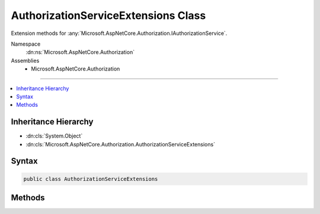 

AuthorizationServiceExtensions Class
====================================






Extension methods for :any:`Microsoft.AspNetCore.Authorization.IAuthorizationService`\.


Namespace
    :dn:ns:`Microsoft.AspNetCore.Authorization`
Assemblies
    * Microsoft.AspNetCore.Authorization

----

.. contents::
   :local:



Inheritance Hierarchy
---------------------


* :dn:cls:`System.Object`
* :dn:cls:`Microsoft.AspNetCore.Authorization.AuthorizationServiceExtensions`








Syntax
------

.. code-block:: csharp

    public class AuthorizationServiceExtensions








.. dn:class:: Microsoft.AspNetCore.Authorization.AuthorizationServiceExtensions
    :hidden:

.. dn:class:: Microsoft.AspNetCore.Authorization.AuthorizationServiceExtensions

Methods
-------

.. dn:class:: Microsoft.AspNetCore.Authorization.AuthorizationServiceExtensions
    :noindex:
    :hidden:

    
    .. dn:method:: Microsoft.AspNetCore.Authorization.AuthorizationServiceExtensions.AuthorizeAsync(Microsoft.AspNetCore.Authorization.IAuthorizationService, System.Security.Claims.ClaimsPrincipal, Microsoft.AspNetCore.Authorization.AuthorizationPolicy)
    
        
    
        
        Checks if a user meets a specific authorization policy against the specified resource.
    
        
    
        
        :param service: The :any:`Microsoft.AspNetCore.Authorization.IAuthorizationService` providing authorization.
        
        :type service: Microsoft.AspNetCore.Authorization.IAuthorizationService
    
        
        :param user: The user to evaluate the policy against.
        
        :type user: System.Security.Claims.ClaimsPrincipal
    
        
        :param policy: The policy to evaluate.
        
        :type policy: Microsoft.AspNetCore.Authorization.AuthorizationPolicy
        :rtype: System.Threading.Tasks.Task<System.Threading.Tasks.Task`1>{System.Boolean<System.Boolean>}
        :return: 
            A flag indicating whether policy evaluation has succeeded or failed.
            This value is <returns>true</returns> when the user fulfills the policy, otherwise <returns>false</returns>.
    
        
        .. code-block:: csharp
    
            public static Task<bool> AuthorizeAsync(this IAuthorizationService service, ClaimsPrincipal user, AuthorizationPolicy policy)
    
    .. dn:method:: Microsoft.AspNetCore.Authorization.AuthorizationServiceExtensions.AuthorizeAsync(Microsoft.AspNetCore.Authorization.IAuthorizationService, System.Security.Claims.ClaimsPrincipal, System.Object, Microsoft.AspNetCore.Authorization.AuthorizationPolicy)
    
        
    
        
        Checks if a user meets a specific authorization policy against the specified resource.
    
        
    
        
        :param service: The :any:`Microsoft.AspNetCore.Authorization.IAuthorizationService` providing authorization.
        
        :type service: Microsoft.AspNetCore.Authorization.IAuthorizationService
    
        
        :param user: The user to evaluate the policy against.
        
        :type user: System.Security.Claims.ClaimsPrincipal
    
        
        :param resource: The resource to evaluate the policy against.
        
        :type resource: System.Object
    
        
        :param policy: The policy to evaluate.
        
        :type policy: Microsoft.AspNetCore.Authorization.AuthorizationPolicy
        :rtype: System.Threading.Tasks.Task<System.Threading.Tasks.Task`1>{System.Boolean<System.Boolean>}
        :return: 
            A flag indicating whether policy evaluation has succeeded or failed.
            This value is <returns>true</returns> when the user fulfills the policy, otherwise <returns>false</returns>.
    
        
        .. code-block:: csharp
    
            public static Task<bool> AuthorizeAsync(this IAuthorizationService service, ClaimsPrincipal user, object resource, AuthorizationPolicy policy)
    
    .. dn:method:: Microsoft.AspNetCore.Authorization.AuthorizationServiceExtensions.AuthorizeAsync(Microsoft.AspNetCore.Authorization.IAuthorizationService, System.Security.Claims.ClaimsPrincipal, System.Object, Microsoft.AspNetCore.Authorization.IAuthorizationRequirement)
    
        
    
        
        Checks if a user meets a specific requirement for the specified resource
    
        
    
        
        :param service: The :any:`Microsoft.AspNetCore.Authorization.IAuthorizationService` providing authorization.
        
        :type service: Microsoft.AspNetCore.Authorization.IAuthorizationService
    
        
        :param user: The user to evaluate the policy against.
        
        :type user: System.Security.Claims.ClaimsPrincipal
    
        
        :param resource: The resource to evaluate the policy against.
        
        :type resource: System.Object
    
        
        :param requirement: The requirement to evaluate the policy against.
        
        :type requirement: Microsoft.AspNetCore.Authorization.IAuthorizationRequirement
        :rtype: System.Threading.Tasks.Task<System.Threading.Tasks.Task`1>{System.Boolean<System.Boolean>}
        :return: 
            A flag indicating whether requirement evaluation has succeeded or failed.
            This value is <returns>true</returns> when the user fulfills the policy, otherwise <returns>false</returns>.
    
        
        .. code-block:: csharp
    
            public static Task<bool> AuthorizeAsync(this IAuthorizationService service, ClaimsPrincipal user, object resource, IAuthorizationRequirement requirement)
    
    .. dn:method:: Microsoft.AspNetCore.Authorization.AuthorizationServiceExtensions.AuthorizeAsync(Microsoft.AspNetCore.Authorization.IAuthorizationService, System.Security.Claims.ClaimsPrincipal, System.String)
    
        
    
        
        Checks if a user meets a specific authorization policy against the specified resource.
    
        
    
        
        :param service: The :any:`Microsoft.AspNetCore.Authorization.IAuthorizationService` providing authorization.
        
        :type service: Microsoft.AspNetCore.Authorization.IAuthorizationService
    
        
        :param user: The user to evaluate the policy against.
        
        :type user: System.Security.Claims.ClaimsPrincipal
    
        
        :param policyName: The name of the policy to evaluate.
        
        :type policyName: System.String
        :rtype: System.Threading.Tasks.Task<System.Threading.Tasks.Task`1>{System.Boolean<System.Boolean>}
        :return: 
            A flag indicating whether policy evaluation has succeeded or failed.
            This value is <returns>true</returns> when the user fulfills the policy, otherwise <returns>false</returns>.
    
        
        .. code-block:: csharp
    
            public static Task<bool> AuthorizeAsync(this IAuthorizationService service, ClaimsPrincipal user, string policyName)
    

